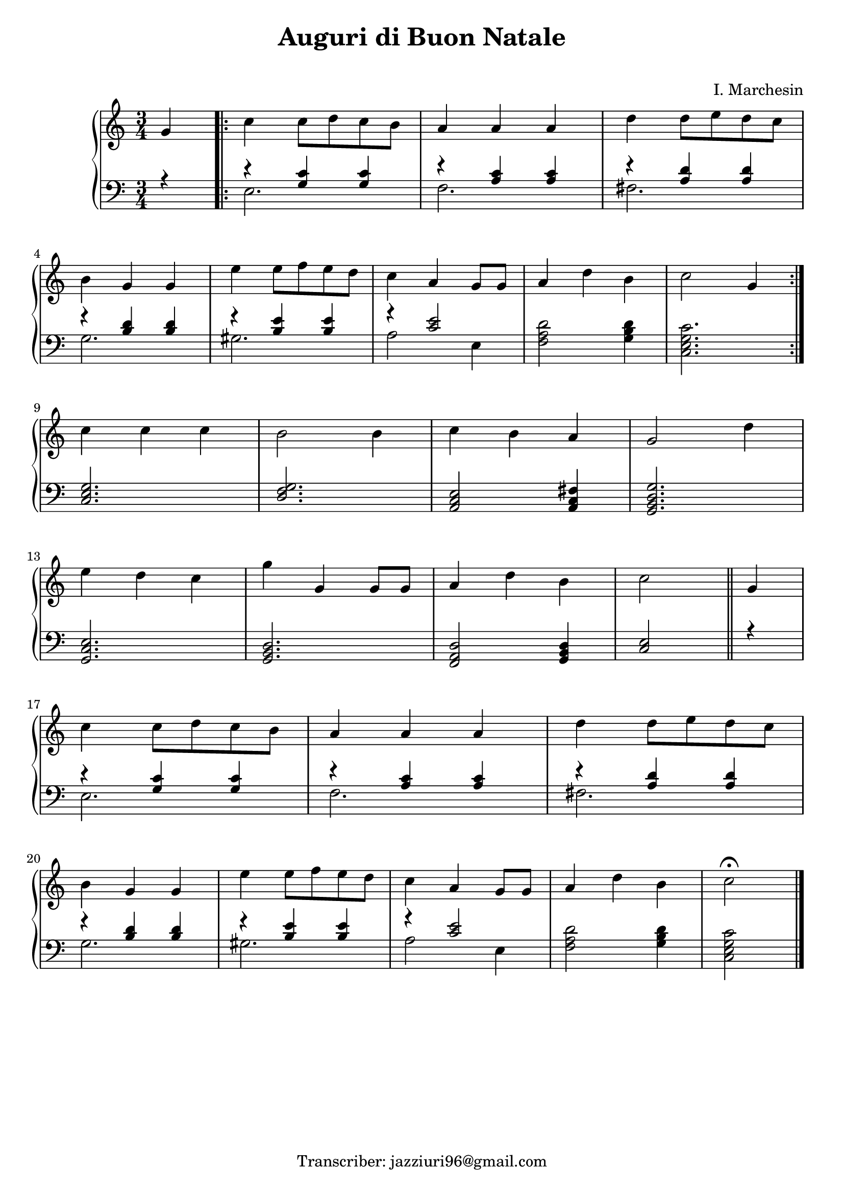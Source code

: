 \header {
  title = "Auguri di Buon Natale"
  composer = " "
  arranger = "I. Marchesin"
  tagline = "Transcriber: jazziuri96@gmail.com"
}

global =
{
  \time 3/4
  \key c \major
}



pianoforte =

\new PianoStaff <<
  \new Staff \relative c''
  {
    \global
    \clef "treble"
    \partial 4 g4 |
    \repeat volta 2 {
    c c8 d c b |
    a4 a a |
    d d8 e d c | \break
    b4 g g | 
    e' e8 f e d |
    c4 a g8 g |
    a4 d b |
    c2 g4 | \break
    }
    c c c |
    b2 b4 |
    c b a |
    g2 d'4 | \break
    e d c |
    g' g, g8 g |
    a4 d b |
    c2 \bar "||" g4 | \break
    c c8 d c b |
    a4 a a |
    d d8 e d c | \break
    b4 g g | 
    e' e8 f e d |
    c4 a g8 g |
    a4 d b |
    \partial 2 c2\fermata \bar "|."|
  }
  
  
  \new Staff
  <<
  \relative c'
  {
    \global
    \clef "bass" 
    \partial 4 r4 |
    r4 <g c> <g c> |
    r <a c> <a c> |
    r <a d> <a d> |
    r <b d> <d b> |
    r <b e> <b e> |
    r <c e>2 |
   \oneVoice <f, a d>2 <g b d>4 |
    <c, e g c>2. |
   \voiceOne
    <c e g> |
    <d f g> |
    <a c e>2 <a c fis>4 |
    <g b d g>2. |
    <g c e> |
    <g b d> |
    <f a d>2 <g b d>4 |
    <c e>2 r4 |
    r4 <g' c> <g c> |
    r <a c> <a c> |
    r <a d> <a d> |
    r <b d> <d b> |
    r <b e> <b e> |
    r <c e>2 |
   \oneVoice <f, a d>2 <g b d>4 |
    <c, e g c>2 |
  }
  \\
  \relative c'
  {
    \partial 4 \once \hideNotes r4 |
    e,2. |
    f |
    fis |
    g |
    gis |
    a2 e4 |
    \once \hideNotes r2. |
    \once \hideNotes r2. |
    \once \hideNotes r2. |
    \once \hideNotes r2. |
    \once \hideNotes r2. |
    \once \hideNotes r2. |
    \once \hideNotes r2. |
    \once \hideNotes r2. |
    \once \hideNotes r2. |
    \once \hideNotes r2. |
    e2. |
    f |
    fis |
    g |
    gis |
    a2 e4 |
    \once \hideNotes r2. |
    \once \hideNotes r2 |
  }
  >>
>>





\score {
  
  \pianoforte

  \layout {}
  \midi {}
}